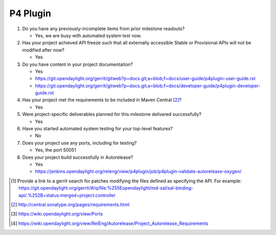 =========
P4 Plugin
=========

1. Do you have any previously-incomplete items from prior milestone
   readouts?

   - Yes, we are busy with automated system test now.

2. Has your project achieved API freeze such that all externally accessible
   Stable or Provisional APIs will not be modified after now?

   - Yes

3. Do you have content in your project documentation?

   - Yes
   - https://git.opendaylight.org/gerrit/gitweb?p=docs.git;a=blob;f=docs/user-guide/p4plugin-user-guide.rst
   - https://git.opendaylight.org/gerrit/gitweb?p=docs.git;a=blob;f=docs/developer-guide/p4plugin-developer-guide.rst

4. Has your project met the requirements to be included in Maven Central [2]_?

   - Yes

5. Were project-specific deliverables planned for this milestone delivered
   successfully?

   - Yes

6. Have you started automated system testing for your top-level features?

   - No

7. Does your project use any ports, including for testing?

   - Yes, the port 50051

8. Does your project build successfully in Autorelease?

   - Yes
   - https://jenkins.opendaylight.org/releng/view/p4plugin/job/p4plugin-validate-autorelease-oxygen/

.. [1] Provide a link to a gerrit search for patches modifying the files
       defined as specifying the API. For example:
       https://git.opendaylight.org/gerrit/#/q/file:%255Eopendaylight/md-sal/sal-binding-api/.%252B+status:merged+project:controller
.. [2] http://central.sonatype.org/pages/requirements.html
.. [3] https://wiki.opendaylight.org/view/Ports
.. [4] https://wiki.opendaylight.org/view/RelEng/Autorelease/Project_Autorelease_Requirements

